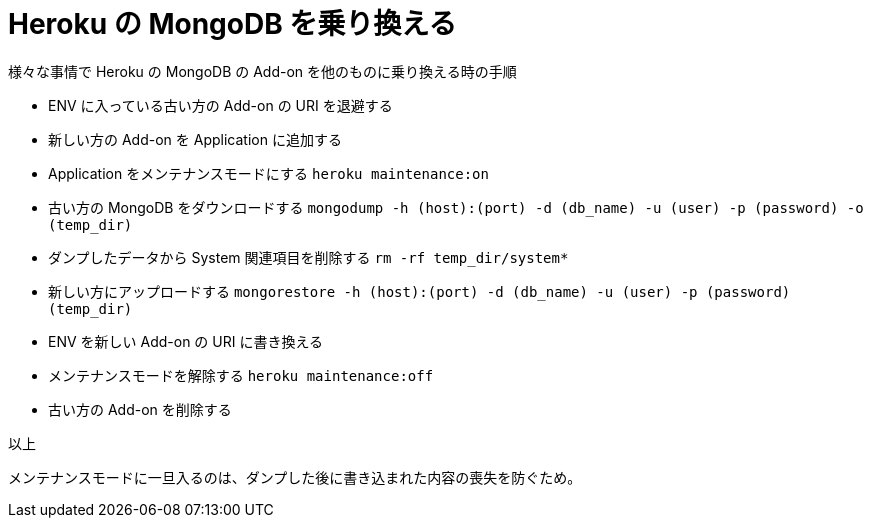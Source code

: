 = Heroku の MongoDB を乗り換える
:hp-tags: heroku, mongodb

様々な事情で Heroku の MongoDB の Add-on を他のものに乗り換える時の手順

- ENV に入っている古い方の Add-on の URI を退避する
- 新しい方の Add-on を Application に追加する
- Application をメンテナンスモードにする
`heroku maintenance:on`
- 古い方の MongoDB をダウンロードする
`mongodump -h (host):(port) -d (db_name) -u (user) -p (password) -o (temp_dir)`
- ダンプしたデータから System 関連項目を削除する
`rm -rf temp_dir/system*`
- 新しい方にアップロードする
`mongorestore -h (host):(port) -d (db_name) -u (user) -p (password) (temp_dir)`
- ENV を新しい Add-on の URI に書き換える
- メンテナンスモードを解除する
`heroku maintenance:off`
- 古い方の Add-on を削除する

以上

メンテナンスモードに一旦入るのは、ダンプした後に書き込まれた内容の喪失を防ぐため。